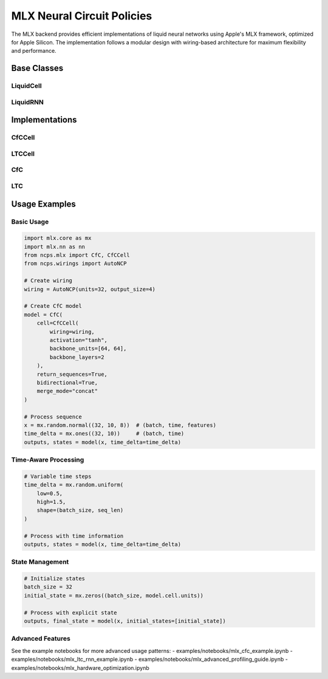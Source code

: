 MLX Neural Circuit Policies
=====================

The MLX backend provides efficient implementations of liquid neural networks using Apple's MLX framework, optimized for Apple Silicon. The implementation follows a modular design with wiring-based architecture for maximum flexibility and performance.

Base Classes
-----------

LiquidCell
~~~~~~~~~~
.. py:class:: LiquidCell

    Base class for liquid neuron cells. Provides the foundational interface and shared functionality for implementing liquid neuron cells with wiring support.

    .. py:method:: __init__(wiring, activation: str = "tanh", backbone_units: Optional[List[int]] = None, backbone_layers: int = 0, backbone_dropout: float = 0.0, initializer: Optional[InitializerCallable] = None)

        Initialize the liquid cell.

        :param wiring: Neural wiring pattern instance
        :param activation: Name of activation function
        :param backbone_units: List of units in backbone layers
        :param backbone_layers: Number of backbone layers
        :param backbone_dropout: Dropout rate for backbone
        :param initializer: Weight initializer function

    .. py:method:: build_backbone()

        Build backbone network layers.

    .. py:method:: apply_backbone(x: mx.array) -> mx.array

        Apply backbone network if present.

        :param x: Input tensor
        :return: Processed tensor

    .. py:method:: __call__(x: mx.array, state: mx.array, time: float = 1.0) -> Tuple[mx.array, mx.array]

        Process one step with the cell.

        :param x: Input tensor of shape [batch_size, input_size]
        :param state: Previous state tensor of shape [batch_size, hidden_size]
        :param time: Time delta since last update
        :return: Tuple of (output, new_state) tensors

    .. py:method:: get_config() -> Dict[str, Any]

        Get configuration for initialization.

        :return: Configuration dictionary

    .. py:method:: state_dict() -> Dict[str, Any]

        Get serializable state.

        :return: State dictionary

    .. py:method:: load_state_dict(state_dict: Dict[str, Any]) -> None

        Load cell state from dictionary.

        :param state_dict: State dictionary to load

LiquidRNN
~~~~~~~~~
.. py:class:: LiquidRNN

    Base class for liquid neural networks. Provides sequence processing capabilities with support for bidirectional operation and time-aware updates.

    .. py:method:: __init__(cell: LiquidCell, return_sequences: bool = False, return_state: bool = False, bidirectional: bool = False, merge_mode: Optional[str] = None)

        Initialize the liquid neural network.

        :param cell: The recurrent cell instance
        :param return_sequences: Whether to return full sequence
        :param return_state: Whether to return final state
        :param bidirectional: Whether to process bidirectionally
        :param merge_mode: How to merge bidirectional outputs ("concat", "sum", "mul", "ave")

    .. py:method:: __call__(inputs: mx.array, initial_states: Optional[List[mx.array]] = None, time_delta: Optional[Union[float, mx.array]] = None) -> Union[mx.array, Tuple[mx.array, List[mx.array]]]

        Process sequence of inputs.

        :param inputs: Input tensor of shape [batch_size, seq_len, input_size]
        :param initial_states: Optional list of initial states
        :param time_delta: Optional time steps between sequence elements
        :return: Outputs or tuple of (outputs, states)

    .. py:method:: state_dict() -> Dict[str, Any]

        Get configuration for serialization.

        :return: State dictionary

    .. py:method:: load_state_dict(state_dict: Dict[str, Any]) -> None

        Load state from dictionary.

        :param state_dict: State dictionary to load

Implementations
-------------

CfCCell
~~~~~~~
.. py:class:: CfCCell

    A Closed-form Continuous-time (CfC) cell implementation.

    .. py:method:: __init__(wiring, mode: str = "pure", activation: str = "tanh", backbone_units: Optional[List[int]] = None, backbone_layers: int = 0, backbone_dropout: float = 0.0, initializer: Optional[InitializerCallable] = None)

        Initialize CfC cell.

        :param wiring: Neural wiring pattern
        :param mode: Operation mode ("pure" or "no_gate")
        :param activation: Activation function name
        :param backbone_units: Units in backbone layers
        :param backbone_layers: Number of backbone layers
        :param backbone_dropout: Dropout rate for backbone
        :param initializer: Weight initializer function

LTCCell
~~~~~~~
.. py:class:: LTCCell

    A Liquid Time-Constant (LTC) cell implementation.

    .. py:method:: __init__(wiring, activation: str = "tanh", backbone_units: Optional[List[int]] = None, backbone_layers: int = 0, backbone_dropout: float = 0.0, initializer: Optional[InitializerCallable] = None)

        Initialize LTC cell.

        :param wiring: Neural wiring pattern
        :param activation: Activation function name
        :param backbone_units: Units in backbone layers
        :param backbone_layers: Number of backbone layers
        :param backbone_dropout: Dropout rate for backbone
        :param initializer: Weight initializer function

CfC
~~~
.. py:class:: CfC

    A Closed-form Continuous-time (CfC) RNN implementation.

    .. py:method:: __init__(cell: CfCCell, return_sequences: bool = False, return_state: bool = False, bidirectional: bool = False, merge_mode: Optional[str] = None)

        Initialize CfC network.

        :param cell: CfC cell instance
        :param return_sequences: Whether to return full sequence
        :param return_state: Whether to return final state
        :param bidirectional: Whether to process bidirectionally
        :param merge_mode: How to merge bidirectional outputs

LTC
~~~
.. py:class:: LTC

    A Liquid Time-Constant (LTC) RNN implementation.

    .. py:method:: __init__(cell: LTCCell, return_sequences: bool = False, return_state: bool = False, bidirectional: bool = False, merge_mode: Optional[str] = None)

        Initialize LTC network.

        :param cell: LTC cell instance
        :param return_sequences: Whether to return full sequence
        :param return_state: Whether to return final state
        :param bidirectional: Whether to process bidirectionally
        :param merge_mode: How to merge bidirectional outputs

Usage Examples
-------------

Basic Usage
~~~~~~~~~~

.. code-block:: python

    import mlx.core as mx
    import mlx.nn as nn
    from ncps.mlx import CfC, CfCCell
    from ncps.wirings import AutoNCP

    # Create wiring
    wiring = AutoNCP(units=32, output_size=4)

    # Create CfC model
    model = CfC(
        cell=CfCCell(
            wiring=wiring,
            activation="tanh",
            backbone_units=[64, 64],
            backbone_layers=2
        ),
        return_sequences=True,
        bidirectional=True,
        merge_mode="concat"
    )

    # Process sequence
    x = mx.random.normal((32, 10, 8))  # (batch, time, features)
    time_delta = mx.ones((32, 10))     # (batch, time)
    outputs, states = model(x, time_delta=time_delta)

Time-Aware Processing
~~~~~~~~~~~~~~~~~~~

.. code-block:: python

    # Variable time steps
    time_delta = mx.random.uniform(
        low=0.5,
        high=1.5,
        shape=(batch_size, seq_len)
    )
    
    # Process with time information
    outputs, states = model(x, time_delta=time_delta)

State Management
~~~~~~~~~~~~~~

.. code-block:: python

    # Initialize states
    batch_size = 32
    initial_state = mx.zeros((batch_size, model.cell.units))
    
    # Process with explicit state
    outputs, final_state = model(x, initial_states=[initial_state])

Advanced Features
~~~~~~~~~~~~~~~

See the example notebooks for more advanced usage patterns:
- examples/notebooks/mlx_cfc_example.ipynb
- examples/notebooks/mlx_ltc_rnn_example.ipynb
- examples/notebooks/mlx_advanced_profiling_guide.ipynb
- examples/notebooks/mlx_hardware_optimization.ipynb
